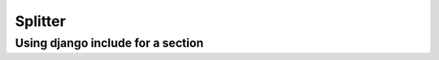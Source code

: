 .. _splitter_index:

Splitter
========

.. _section_include:

Using django include for a section
----------------------------------
